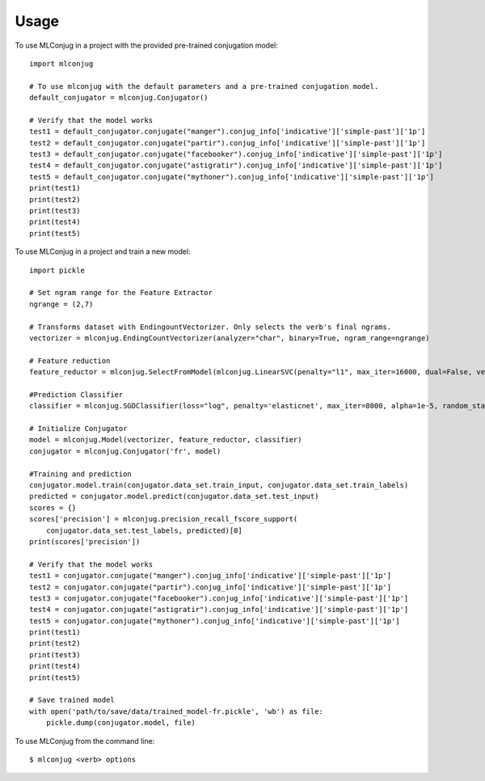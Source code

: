 =====
Usage
=====

To use MLConjug in a project with the provided pre-trained conjugation model::

    import mlconjug

    # To use mlconjug with the default parameters and a pre-trained conjugation model.
    default_conjugator = mlconjug.Conjugator()

    # Verify that the model works
    test1 = default_conjugator.conjugate("manger").conjug_info['indicative']['simple-past']['1p']
    test2 = default_conjugator.conjugate("partir").conjug_info['indicative']['simple-past']['1p']
    test3 = default_conjugator.conjugate("facebooker").conjug_info['indicative']['simple-past']['1p']
    test4 = default_conjugator.conjugate("astigratir").conjug_info['indicative']['simple-past']['1p']
    test5 = default_conjugator.conjugate("mythoner").conjug_info['indicative']['simple-past']['1p']
    print(test1)
    print(test2)
    print(test3)
    print(test4)
    print(test5)


To use MLConjug in a project and train a new model::

    import pickle

    # Set ngram range for the Feature Extractor
    ngrange = (2,7)

    # Transforms dataset with EndingountVectorizer. Only selects the verb's final ngrams.
    vectorizer = mlconjug.EndingCountVectorizer(analyzer="char", binary=True, ngram_range=ngrange)

    # Feature reduction
    feature_reductor = mlconjug.SelectFromModel(mlconjug.LinearSVC(penalty="l1", max_iter=16000, dual=False, verbose=2))

    #Prediction Classifier
    classifier = mlconjug.SGDClassifier(loss="log", penalty='elasticnet', max_iter=8000, alpha=1e-5, random_state=42)

    # Initialize Conjugator
    model = mlconjug.Model(vectorizer, feature_reductor, classifier)
    conjugator = mlconjug.Conjugator('fr', model)

    #Training and prediction
    conjugator.model.train(conjugator.data_set.train_input, conjugator.data_set.train_labels)
    predicted = conjugator.model.predict(conjugator.data_set.test_input)
    scores = {}
    scores['precision'] = mlconjug.precision_recall_fscore_support(
        conjugator.data_set.test_labels, predicted)[0]
    print(scores['precision'])

    # Verify that the model works
    test1 = conjugator.conjugate("manger").conjug_info['indicative']['simple-past']['1p']
    test2 = conjugator.conjugate("partir").conjug_info['indicative']['simple-past']['1p']
    test3 = conjugator.conjugate("facebooker").conjug_info['indicative']['simple-past']['1p']
    test4 = conjugator.conjugate("astigratir").conjug_info['indicative']['simple-past']['1p']
    test5 = conjugator.conjugate("mythoner").conjug_info['indicative']['simple-past']['1p']
    print(test1)
    print(test2)
    print(test3)
    print(test4)
    print(test5)

    # Save trained model
    with open('path/to/save/data/trained_model-fr.pickle', 'wb') as file:
        pickle.dump(conjugator.model, file)


To use MLConjug from the command line::

    $ mlconjug <verb> options

